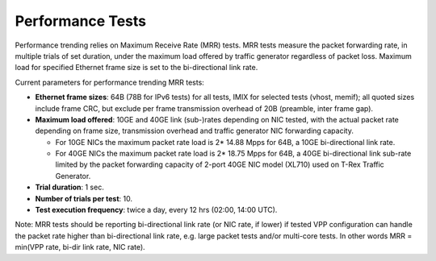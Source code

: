 Performance Tests
-----------------

Performance trending relies on Maximum Receive Rate (MRR) tests.
MRR tests measure the packet forwarding rate, in multiple trials of set
duration, under the maximum load offered by traffic generator
regardless of packet loss. Maximum load for specified Ethernet frame
size is set to the bi-directional link rate.

Current parameters for performance trending MRR tests:

- **Ethernet frame sizes**: 64B (78B for IPv6 tests) for all tests, IMIX for
  selected tests (vhost, memif); all quoted sizes include frame CRC, but
  exclude per frame transmission overhead of 20B (preamble, inter frame
  gap).
- **Maximum load offered**: 10GE and 40GE link (sub-)rates depending on NIC
  tested, with the actual packet rate depending on frame size,
  transmission overhead and traffic generator NIC forwarding capacity.

  - For 10GE NICs the maximum packet rate load is 2* 14.88 Mpps for 64B,
    a 10GE bi-directional link rate.
  - For 40GE NICs the maximum packet rate load is 2* 18.75 Mpps for 64B,
    a 40GE bi-directional link sub-rate limited by the packet forwarding
    capacity of 2-port 40GE NIC model (XL710) used on T-Rex Traffic
    Generator.

- **Trial duration**: 1 sec.
- **Number of trials per test**: 10.
- **Test execution frequency**: twice a day, every 12 hrs (02:00,
  14:00 UTC).

Note: MRR tests should be reporting bi-directional link rate (or NIC
rate, if lower) if tested VPP configuration can handle the packet rate
higher than bi-directional link rate, e.g. large packet tests and/or
multi-core tests. In other words MRR = min(VPP rate, bi-dir link rate,
NIC rate).
